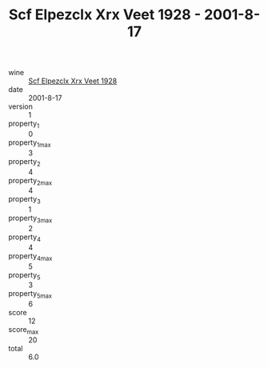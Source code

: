 :PROPERTIES:
:ID:                     da6d928d-87bb-471e-9ff3-4a703c39bbe2
:END:
#+TITLE: Scf Elpezclx Xrx Veet 1928 - 2001-8-17

- wine :: [[id:7635f735-41f3-4d20-83b4-4dd90ebf0c2a][Scf Elpezclx Xrx Veet 1928]]
- date :: 2001-8-17
- version :: 1
- property_1 :: 0
- property_1_max :: 3
- property_2 :: 4
- property_2_max :: 4
- property_3 :: 1
- property_3_max :: 2
- property_4 :: 4
- property_4_max :: 5
- property_5 :: 3
- property_5_max :: 6
- score :: 12
- score_max :: 20
- total :: 6.0


